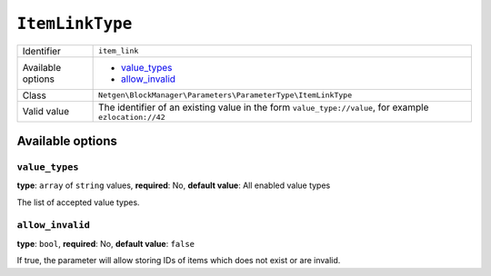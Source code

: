 ``ItemLinkType``
================

.. rst-class:: responsive

+--------------------+---------------------------------------------------------------+
| Identifier         | ``item_link``                                                 |
+--------------------+---------------------------------------------------------------+
| Available options  | - `value_types`_                                              |
|                    | - `allow_invalid`_                                            |
+--------------------+---------------------------------------------------------------+
| Class              | ``Netgen\BlockManager\Parameters\ParameterType\ItemLinkType`` |
+--------------------+---------------------------------------------------------------+
| Valid value        | The identifier of an existing value in the form               |
|                    | ``value_type://value``, for example ``ezlocation://42``       |
+--------------------+---------------------------------------------------------------+

Available options
-----------------

``value_types``
~~~~~~~~~~~~~~~

**type**: ``array`` of ``string`` values, **required**: No, **default value**: All enabled value types

The list of accepted value types.

``allow_invalid``
~~~~~~~~~~~~~~~~~

**type**: ``bool``, **required**: No, **default value**: ``false``

If true, the parameter will allow storing IDs of items which does not exist or
are invalid.
